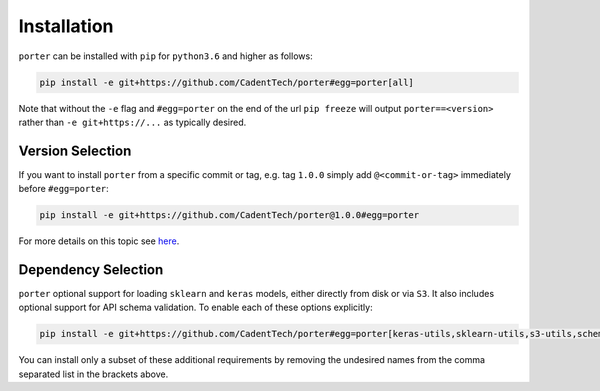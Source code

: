 .. _installation:

Installation
============

``porter`` can be installed with ``pip`` for ``python3.6`` and higher as follows:

.. code-block:: shell

    pip install -e git+https://github.com/CadentTech/porter#egg=porter[all]

Note that without the ``-e`` flag and ``#egg=porter`` on the end of the url ``pip freeze`` will output ``porter==<version>`` rather than ``-e git+https://...`` as typically desired.


Version Selection
-----------------

If you want to install ``porter`` from a specific commit or tag, e.g. tag ``1.0.0`` simply add ``@<commit-or-tag>`` immediately before ``#egg=porter``:

.. code-block:: shell

    pip install -e git+https://github.com/CadentTech/porter@1.0.0#egg=porter

For more details on this topic see `here <https://codeinthehole.com/tips/using-pip-and-requirementstxt-to-install-from-the-head-of-a-github-branch/>`_.


Dependency Selection
--------------------

``porter`` optional support for loading ``sklearn`` and ``keras`` models, either directly from disk or via ``S3``.  It also includes optional support for API schema validation.  To enable each of these options explicitly:

.. code-block:: shell

    pip install -e git+https://github.com/CadentTech/porter#egg=porter[keras-utils,sklearn-utils,s3-utils,schema-validation] 

You can install only a subset of these additional requirements by removing the undesired names from the comma separated list in the brackets above.
